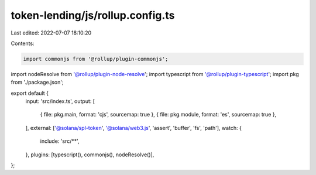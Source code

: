 token-lending/js/rollup.config.ts
=================================

Last edited: 2022-07-07 18:10:20

Contents:

.. code-block:: ts

    import commonjs from '@rollup/plugin-commonjs';
import nodeResolve from '@rollup/plugin-node-resolve';
import typescript from '@rollup/plugin-typescript';
import pkg from './package.json';

export default {
    input: 'src/index.ts',
    output: [
        { file: pkg.main, format: 'cjs', sourcemap: true },
        { file: pkg.module, format: 'es', sourcemap: true },
    ],
    external: ['@solana/spl-token', '@solana/web3.js', 'assert', 'buffer', 'fs', 'path'],
    watch: {
        include: 'src/**',
    },
    plugins: [typescript(), commonjs(), nodeResolve()],
};


